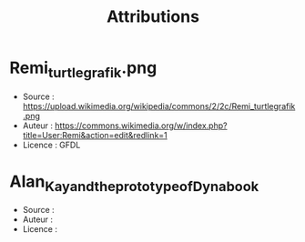 #+title: Attributions

* Remi_turtlegrafik.png

- Source : https://upload.wikimedia.org/wikipedia/commons/2/2c/Remi_turtlegrafik.png
- Auteur : https://commons.wikimedia.org/w/index.php?title=User:Remi&action=edit&redlink=1
- Licence : GFDL

* Alan_Kay_and_the_prototype_of_Dynabook

- Source : [[https://commons.wikimedia.org/wiki/File:Alan_Kay_and_the_prototype_of_Dynabook,_pt._5_(3010032738).jpg]]
- Auteur : 
- Licence :
